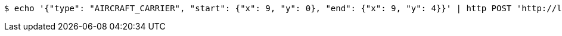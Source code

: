 [source,bash]
----
$ echo '{"type": "AIRCRAFT_CARRIER", "start": {"x": 9, "y": 0}, "end": {"x": 9, "y": 4}}' | http POST 'http://localhost:8080/boards/1' 'Content-Type:application/json;charset=UTF-8'
----